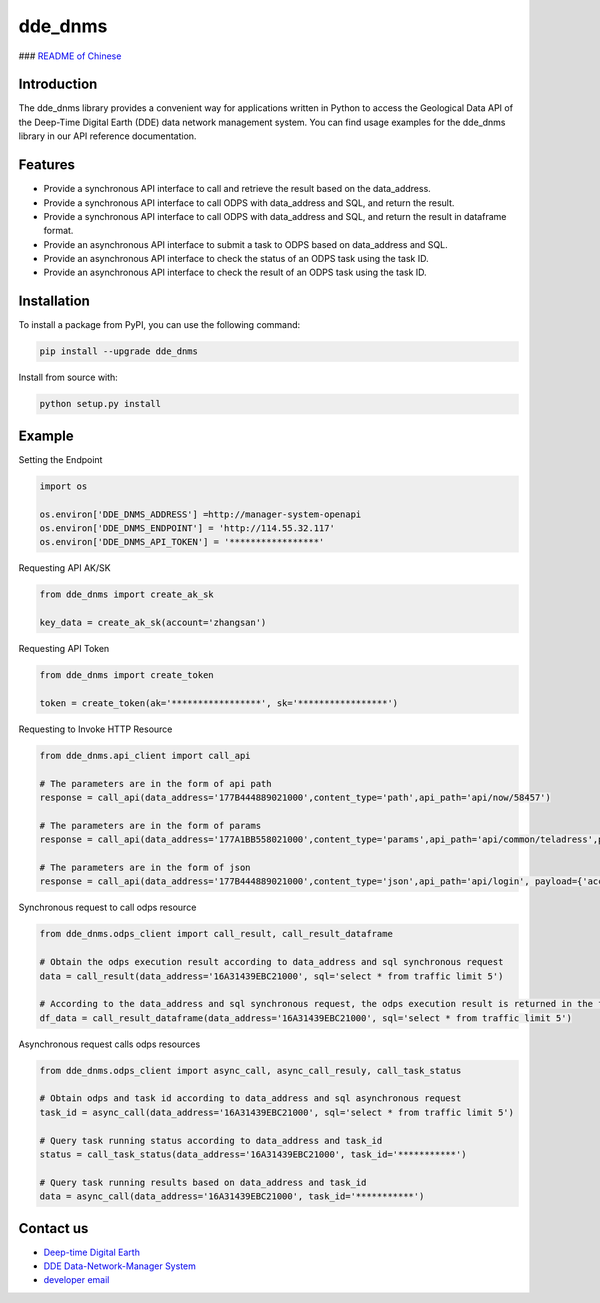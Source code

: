 dde_dnms
========

|Version| ### `README of Chinese <README-CN.md>`__

Introduction
------------

The dde_dnms library provides a convenient way for applications written
in Python to access the Geological Data API of the Deep-Time Digital
Earth (DDE) data network management system. You can find usage examples
for the dde_dnms library in our API reference documentation.

Features
--------

-  Provide a synchronous API interface to call and retrieve the result
   based on the data_address.
-  Provide a synchronous API interface to call ODPS with data_address
   and SQL, and return the result.
-  Provide a synchronous API interface to call ODPS with data_address
   and SQL, and return the result in dataframe format.
-  Provide an asynchronous API interface to submit a task to ODPS based
   on data_address and SQL.
-  Provide an asynchronous API interface to check the status of an ODPS
   task using the task ID.
-  Provide an asynchronous API interface to check the result of an ODPS
   task using the task ID.

Installation
------------

To install a package from PyPI, you can use the following command:

.. code:: buildoutcfg

   pip install --upgrade dde_dnms

Install from source with:

.. code:: buildoutcfg

   python setup.py install

Example
-------

Setting the Endpoint

.. code:: buildoutcfg

   import os

   os.environ['DDE_DNMS_ADDRESS'] =http://manager-system-openapi
   os.environ['DDE_DNMS_ENDPOINT'] = 'http://114.55.32.117'
   os.environ['DDE_DNMS_API_TOKEN'] = '*****************'

Requesting API AK/SK

.. code:: buildoutcfg

   from dde_dnms import create_ak_sk

   key_data = create_ak_sk(account='zhangsan')

Requesting API Token

.. code:: buildoutcfg

   from dde_dnms import create_token

   token = create_token(ak='*****************', sk='*****************')

Requesting to Invoke HTTP Resource

.. code:: buildoutcfg

   from dde_dnms.api_client import call_api

   # The parameters are in the form of api path
   response = call_api(data_address='177B444889021000',content_type='path',api_path='api/now/58457')

   # The parameters are in the form of params
   response = call_api(data_address='177A1BB558021000',content_type='params',api_path='api/common/teladress',payload={"mobile": "15257117182"})

   # The parameters are in the form of json
   response = call_api(data_address='177B444889021000',content_type='json',api_path='api/login', payload={'account': '123456@qq.com', 'password': '123456'})

Synchronous request to call odps resource

.. code:: buildoutcfg

   from dde_dnms.odps_client import call_result, call_result_dataframe

   # Obtain the odps execution result according to data_address and sql synchronous request
   data = call_result(data_address='16A31439EBC21000', sql='select * from traffic limit 5')

   # According to the data_address and sql synchronous request, the odps execution result is returned in the form of dataframe
   df_data = call_result_dataframe(data_address='16A31439EBC21000', sql='select * from traffic limit 5')

Asynchronous request calls odps resources

.. code:: buildoutcfg

   from dde_dnms.odps_client import async_call, async_call_resuly, call_task_status

   # Obtain odps and task id according to data_address and sql asynchronous request
   task_id = async_call(data_address='16A31439EBC21000', sql='select * from traffic limit 5')

   # Query task running status according to data_address and task_id
   status = call_task_status(data_address='16A31439EBC21000', task_id='***********')

   # Query task running results based on data_address and task_id
   data = async_call(data_address='16A31439EBC21000', task_id='***********')

Contact us
----------

-  `Deep-time Digital Earth <https://deep-time.org/>`__
-  `DDE Data-Network-Manager System <https://dnms.deep-time.org/>`__
-  `developer email <csun@elemparticle.com>`__

.. |Version| image:: https://d25lcipzij17d.cloudfront.net/badge.svg?id=gh&r=r&ts=1683906897&type=6e&v=0.0.1&x2=0